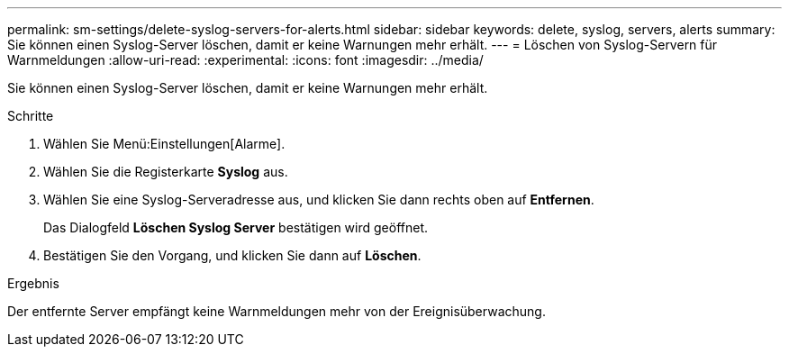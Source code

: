 ---
permalink: sm-settings/delete-syslog-servers-for-alerts.html 
sidebar: sidebar 
keywords: delete, syslog, servers, alerts 
summary: Sie können einen Syslog-Server löschen, damit er keine Warnungen mehr erhält. 
---
= Löschen von Syslog-Servern für Warnmeldungen
:allow-uri-read: 
:experimental: 
:icons: font
:imagesdir: ../media/


[role="lead"]
Sie können einen Syslog-Server löschen, damit er keine Warnungen mehr erhält.

.Schritte
. Wählen Sie Menü:Einstellungen[Alarme].
. Wählen Sie die Registerkarte *Syslog* aus.
. Wählen Sie eine Syslog-Serveradresse aus, und klicken Sie dann rechts oben auf *Entfernen*.
+
Das Dialogfeld *Löschen Syslog Server* bestätigen wird geöffnet.

. Bestätigen Sie den Vorgang, und klicken Sie dann auf *Löschen*.


.Ergebnis
Der entfernte Server empfängt keine Warnmeldungen mehr von der Ereignisüberwachung.
